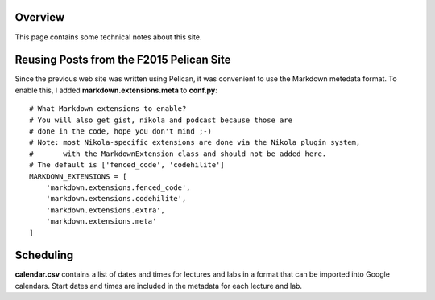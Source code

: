 .. title: About
.. slug: about
.. date: 2017-08-22 06:04:31 UTC+10:00
.. tags:
.. category:
.. link:
.. description:
.. type: text

Overview
--------

This page contains some technical notes about this site.

Reusing Posts from the F2015 Pelican Site
-----------------------------------------

Since the previous web site was written using Pelican, it was convenient to use
the Markdown metedata format. To enable this, I added **markdown.extensions.meta**
to **conf.py**::

  # What Markdown extensions to enable?
  # You will also get gist, nikola and podcast because those are
  # done in the code, hope you don't mind ;-)
  # Note: most Nikola-specific extensions are done via the Nikola plugin system,
  #       with the MarkdownExtension class and should not be added here.
  # The default is ['fenced_code', 'codehilite']
  MARKDOWN_EXTENSIONS = [
      'markdown.extensions.fenced_code',
      'markdown.extensions.codehilite',
      'markdown.extensions.extra',
      'markdown.extensions.meta'
  ]

Scheduling
----------

**calendar.csv** contains a list of dates and times for lectures and labs in a
format that can be imported into Google calendars. Start dates and times are
included in the metadata for each lecture and lab.
